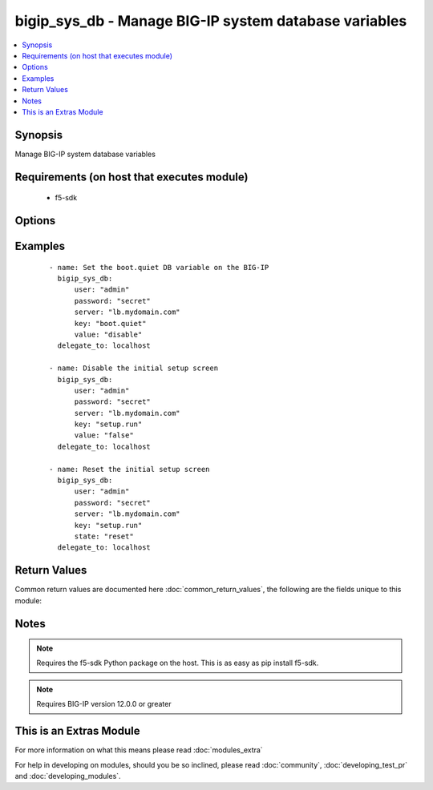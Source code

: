.. _bigip_sys_db:


bigip_sys_db - Manage BIG-IP system database variables
++++++++++++++++++++++++++++++++++++++++++++++++++++++

.. versionadded:: 2.2


.. contents::
   :local:
   :depth: 1


Synopsis
--------

Manage BIG-IP system database variables


Requirements (on host that executes module)
-------------------------------------------

  * f5-sdk


Options
-------

.. raw:: html

    <table border=1 cellpadding=4>
    <tr>
    <th class="head">parameter</th>
    <th class="head">required</th>
    <th class="head">default</th>
    <th class="head">choices</th>
    <th class="head">comments</th>
    </tr>
            <tr>
    <td>key<br/><div style="font-size: small;"></div></td>
    <td>yes</td>
    <td></td>
        <td><ul></ul></td>
        <td><div>The database variable to manipulate.</div></td></tr>
            <tr>
    <td>password<br/><div style="font-size: small;"></div></td>
    <td>yes</td>
    <td></td>
        <td><ul></ul></td>
        <td><div>The password for the user account used to connect to the BIG-IP.</div></td></tr>
            <tr>
    <td>server<br/><div style="font-size: small;"></div></td>
    <td>yes</td>
    <td></td>
        <td><ul></ul></td>
        <td><div>The BIG-IP host.</div></td></tr>
            <tr>
    <td>server_port<br/><div style="font-size: small;"> (added in 2.2)</div></td>
    <td>no</td>
    <td>443</td>
        <td><ul></ul></td>
        <td><div>The BIG-IP server port.</div></td></tr>
            <tr>
    <td>state<br/><div style="font-size: small;"></div></td>
    <td>no</td>
    <td>present</td>
        <td><ul><li>present</li><li>reset</li></ul></td>
        <td><div>The state of the variable on the system. When <code>present</code>, guarantees that an existing variable is set to <code>value</code>. When <code>reset</code> sets the variable back to the default value. At least one of value and state <code>reset</code> are required.</div></td></tr>
            <tr>
    <td>user<br/><div style="font-size: small;"></div></td>
    <td>yes</td>
    <td></td>
        <td><ul></ul></td>
        <td><div>The username to connect to the BIG-IP with. This user must have administrative privileges on the device.</div></td></tr>
            <tr>
    <td>validate_certs<br/><div style="font-size: small;"> (added in 2.0)</div></td>
    <td>no</td>
    <td>True</td>
        <td><ul><li>True</li><li>False</li></ul></td>
        <td><div>If <code>no</code>, SSL certificates will not be validated. This should only be used on personally controlled sites using self-signed certificates.</div></td></tr>
            <tr>
    <td>value<br/><div style="font-size: small;"></div></td>
    <td>no</td>
    <td></td>
        <td><ul></ul></td>
        <td><div>The value to set the key to. At least one of value and state <code>reset</code> are required.</div></td></tr>
        </table>
    </br>



Examples
--------

 ::

    - name: Set the boot.quiet DB variable on the BIG-IP
      bigip_sys_db:
          user: "admin"
          password: "secret"
          server: "lb.mydomain.com"
          key: "boot.quiet"
          value: "disable"
      delegate_to: localhost
    
    - name: Disable the initial setup screen
      bigip_sys_db:
          user: "admin"
          password: "secret"
          server: "lb.mydomain.com"
          key: "setup.run"
          value: "false"
      delegate_to: localhost
    
    - name: Reset the initial setup screen
      bigip_sys_db:
          user: "admin"
          password: "secret"
          server: "lb.mydomain.com"
          key: "setup.run"
          state: "reset"
      delegate_to: localhost

Return Values
-------------

Common return values are documented here :doc:`common_return_values`, the following are the fields unique to this module:

.. raw:: html

    <table border=1 cellpadding=4>
    <tr>
    <th class="head">name</th>
    <th class="head">description</th>
    <th class="head">returned</th>
    <th class="head">type</th>
    <th class="head">sample</th>
    </tr>

        <tr>
        <td> default_value </td>
        <td> The default value of the key </td>
        <td align=center> changed and success </td>
        <td align=center> string </td>
        <td align=center> true </td>
    </tr>
            <tr>
        <td> name </td>
        <td> The key in the system database that was specified </td>
        <td align=center> changed and success </td>
        <td align=center> string </td>
        <td align=center> setup.run </td>
    </tr>
            <tr>
        <td> value </td>
        <td> The value that you set the key to </td>
        <td align=center> changed and success </td>
        <td align=center> string </td>
        <td align=center> false </td>
    </tr>
        
    </table>
    </br></br>

Notes
-----

.. note:: Requires the f5-sdk Python package on the host. This is as easy as pip install f5-sdk.
.. note:: Requires BIG-IP version 12.0.0 or greater


    
This is an Extras Module
------------------------

For more information on what this means please read :doc:`modules_extra`

    
For help in developing on modules, should you be so inclined, please read :doc:`community`, :doc:`developing_test_pr` and :doc:`developing_modules`.

